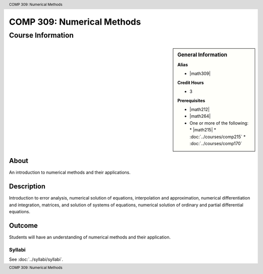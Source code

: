 .. header:: COMP 309: Numerical Methods
.. footer:: COMP 309: Numerical Methods

.. index::
    Numerical Methods
    Numerical
    Methods
    COMP 309

###########################
COMP 309: Numerical Methods
###########################

******************
Course Information
******************

.. sidebar:: General Information

    **Alias**

    * |math309|

    **Credit Hours**

    * 3

    **Prerequisites**

    * |math212|
    * |math264|
    * One or more of the following:
      * |math215|
      * :doc:`../courses/comp215`
      * :doc:`../courses/comp170`


About
=====

An introduction to numerical methods and their applications.

Description
===========

Introduction to error analysis, numerical solution of equations, interpolation and approximation, numerical differentiation and integration, matrices, and solution of systems of equations, numerical solution of ordinary and partial differential equations.

Outcome
=======

Students will have an understanding of numerical methods and their application.

Syllabi
----------------------

See :doc:`../syllabi/syllabi`.
